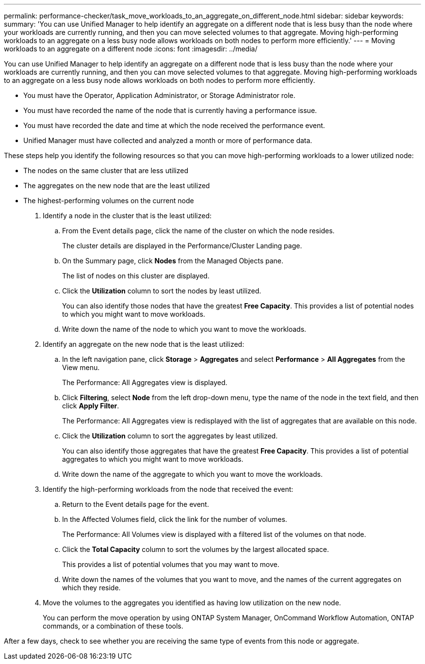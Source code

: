 ---
permalink: performance-checker/task_move_workloads_to_an_aggregate_on_different_node.html
sidebar: sidebar
keywords: 
summary: 'You can use Unified Manager to help identify an aggregate on a different node that is less busy than the node where your workloads are currently running, and then you can move selected volumes to that aggregate. Moving high-performing workloads to an aggregate on a less busy node allows workloads on both nodes to perform more efficiently.'
---
= Moving workloads to an aggregate on a different node
:icons: font
:imagesdir: ../media/

[.lead]
You can use Unified Manager to help identify an aggregate on a different node that is less busy than the node where your workloads are currently running, and then you can move selected volumes to that aggregate. Moving high-performing workloads to an aggregate on a less busy node allows workloads on both nodes to perform more efficiently.

* You must have the Operator, Application Administrator, or Storage Administrator role.
* You must have recorded the name of the node that is currently having a performance issue.
* You must have recorded the date and time at which the node received the performance event.
* Unified Manager must have collected and analyzed a month or more of performance data.

These steps help you identify the following resources so that you can move high-performing workloads to a lower utilized node:

* The nodes on the same cluster that are less utilized
* The aggregates on the new node that are the least utilized
* The highest-performing volumes on the current node

. Identify a node in the cluster that is the least utilized:
 .. From the Event details page, click the name of the cluster on which the node resides.
+
The cluster details are displayed in the Performance/Cluster Landing page.

 .. On the Summary page, click *Nodes* from the Managed Objects pane.
+
The list of nodes on this cluster are displayed.

 .. Click the *Utilization* column to sort the nodes by least utilized.
+
You can also identify those nodes that have the greatest *Free Capacity*. This provides a list of potential nodes to which you might want to move workloads.

 .. Write down the name of the node to which you want to move the workloads.
. Identify an aggregate on the new node that is the least utilized:
 .. In the left navigation pane, click *Storage* > *Aggregates* and select *Performance* > *All Aggregates* from the View menu.
+
The Performance: All Aggregates view is displayed.

 .. Click *Filtering*, select *Node* from the left drop-down menu, type the name of the node in the text field, and then click *Apply Filter*.
+
The Performance: All Aggregates view is redisplayed with the list of aggregates that are available on this node.

 .. Click the *Utilization* column to sort the aggregates by least utilized.
+
You can also identify those aggregates that have the greatest *Free Capacity*. This provides a list of potential aggregates to which you might want to move workloads.

 .. Write down the name of the aggregate to which you want to move the workloads.
. Identify the high-performing workloads from the node that received the event:
 .. Return to the Event details page for the event.
 .. In the Affected Volumes field, click the link for the number of volumes.
+
The Performance: All Volumes view is displayed with a filtered list of the volumes on that node.

 .. Click the *Total Capacity* column to sort the volumes by the largest allocated space.
+
This provides a list of potential volumes that you may want to move.

 .. Write down the names of the volumes that you want to move, and the names of the current aggregates on which they reside.
. Move the volumes to the aggregates you identified as having low utilization on the new node.
+
You can perform the move operation by using ONTAP System Manager, OnCommand Workflow Automation, ONTAP commands, or a combination of these tools.

After a few days, check to see whether you are receiving the same type of events from this node or aggregate.
